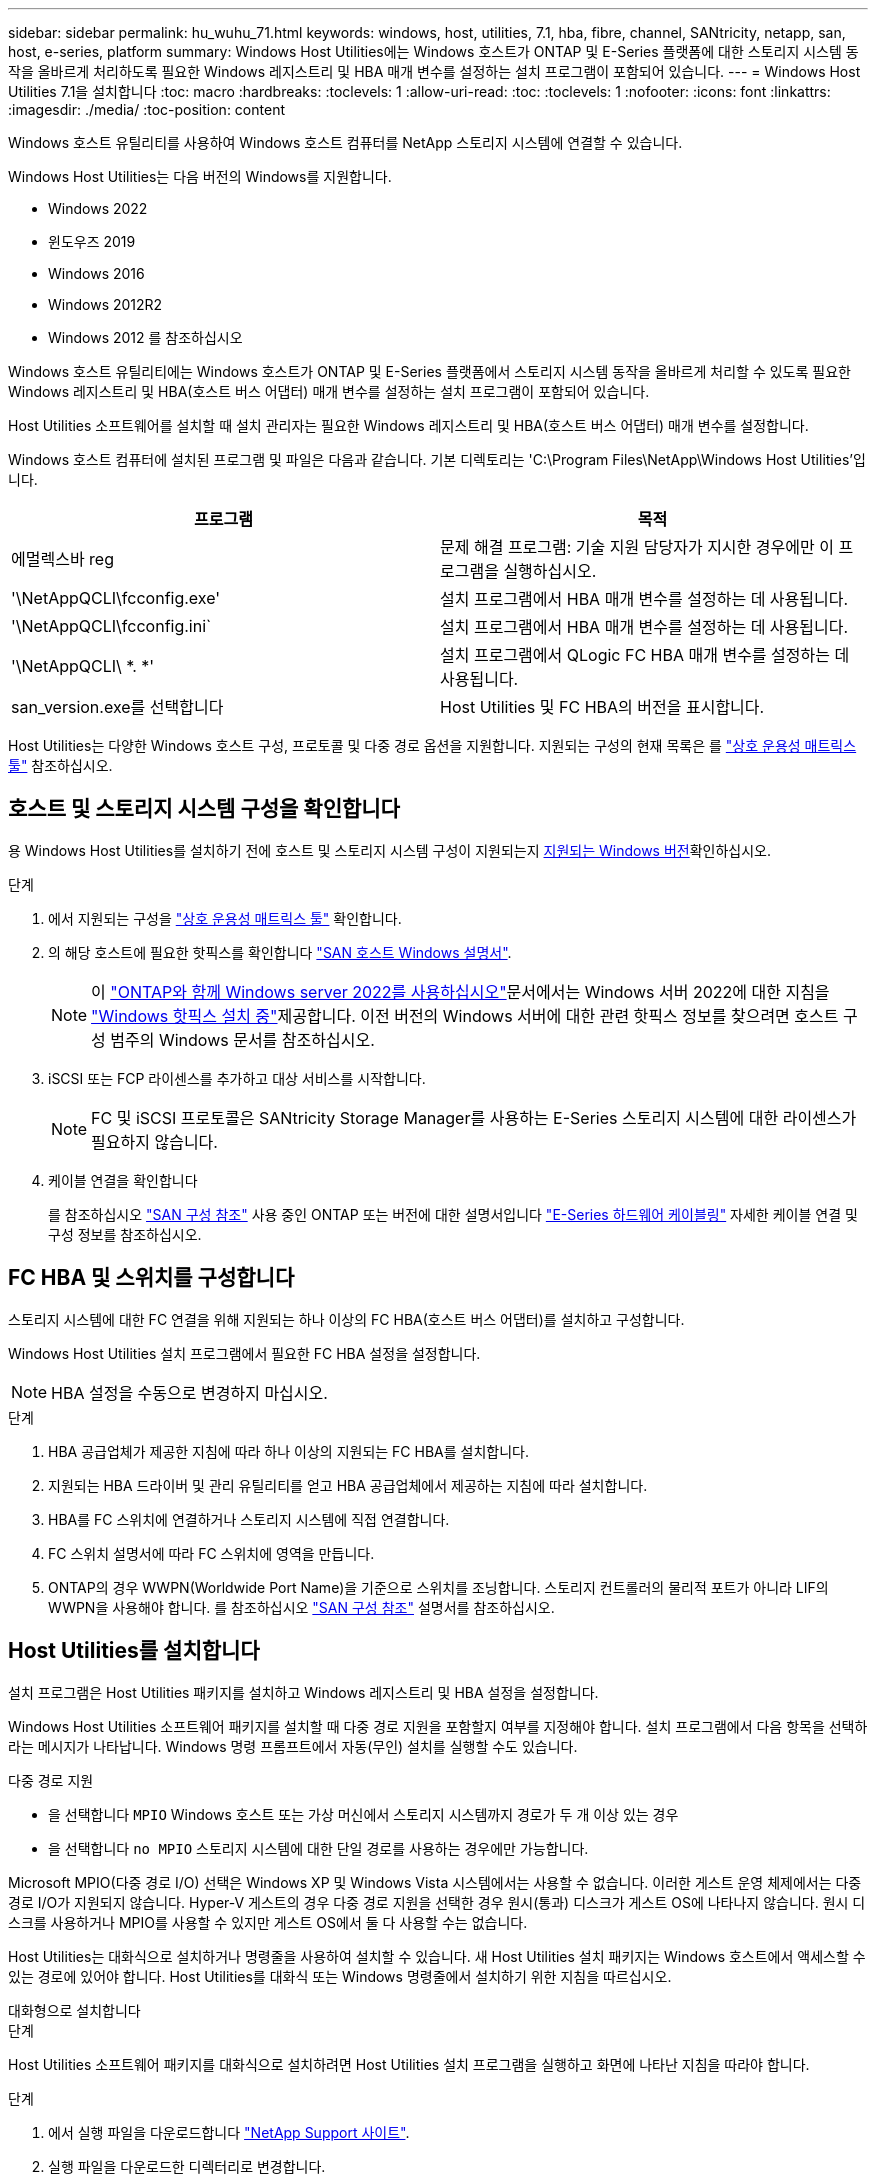 ---
sidebar: sidebar 
permalink: hu_wuhu_71.html 
keywords: windows, host, utilities, 7.1, hba, fibre, channel, SANtricity, netapp, san, host, e-series, platform 
summary: Windows Host Utilities에는 Windows 호스트가 ONTAP 및 E-Series 플랫폼에 대한 스토리지 시스템 동작을 올바르게 처리하도록 필요한 Windows 레지스트리 및 HBA 매개 변수를 설정하는 설치 프로그램이 포함되어 있습니다. 
---
= Windows Host Utilities 7.1을 설치합니다
:toc: macro
:hardbreaks:
:toclevels: 1
:allow-uri-read: 
:toc: 
:toclevels: 1
:nofooter: 
:icons: font
:linkattrs: 
:imagesdir: ./media/
:toc-position: content


[role="lead"]
Windows 호스트 유틸리티를 사용하여 Windows 호스트 컴퓨터를 NetApp 스토리지 시스템에 연결할 수 있습니다.

Windows Host Utilities는 다음 버전의 Windows를 지원합니다.

* Windows 2022
* 윈도우즈 2019
* Windows 2016
* Windows 2012R2
* Windows 2012 를 참조하십시오


Windows 호스트 유틸리티에는 Windows 호스트가 ONTAP 및 E-Series 플랫폼에서 스토리지 시스템 동작을 올바르게 처리할 수 있도록 필요한 Windows 레지스트리 및 HBA(호스트 버스 어댑터) 매개 변수를 설정하는 설치 프로그램이 포함되어 있습니다.

Host Utilities 소프트웨어를 설치할 때 설치 관리자는 필요한 Windows 레지스트리 및 HBA(호스트 버스 어댑터) 매개 변수를 설정합니다.

Windows 호스트 컴퓨터에 설치된 프로그램 및 파일은 다음과 같습니다. 기본 디렉토리는 'C:\Program Files\NetApp\Windows Host Utilities'입니다.

|===
| 프로그램 | 목적 


| 에멀렉스바 reg | 문제 해결 프로그램: 기술 지원 담당자가 지시한 경우에만 이 프로그램을 실행하십시오. 


| '\NetAppQCLI\fcconfig.exe' | 설치 프로그램에서 HBA 매개 변수를 설정하는 데 사용됩니다. 


| '\NetAppQCLI\fcconfig.ini` | 설치 프로그램에서 HBA 매개 변수를 설정하는 데 사용됩니다. 


| '\NetAppQCLI\ *. *' | 설치 프로그램에서 QLogic FC HBA 매개 변수를 설정하는 데 사용됩니다. 


| san_version.exe를 선택합니다 | Host Utilities 및 FC HBA의 버전을 표시합니다. 
|===
Host Utilities는 다양한 Windows 호스트 구성, 프로토콜 및 다중 경로 옵션을 지원합니다. 지원되는 구성의 현재 목록은 를 https://mysupport.netapp.com/matrix/["상호 운용성 매트릭스 툴"^] 참조하십시오.



== 호스트 및 스토리지 시스템 구성을 확인합니다

용 Windows Host Utilities를 설치하기 전에 호스트 및 스토리지 시스템 구성이 지원되는지 <<supported-windows-versions-71,지원되는 Windows 버전>>확인하십시오.

.단계
. 에서 지원되는 구성을 http://mysupport.netapp.com/matrix["상호 운용성 매트릭스 툴"^] 확인합니다.
. 의 해당 호스트에 필요한 핫픽스를 확인합니다 link:https://docs.netapp.com/us-en/ontap-sanhost/index.html["SAN 호스트 Windows 설명서"].
+

NOTE: 이 link:https://docs.netapp.com/us-en/ontap-sanhost/hu_windows_2022.html["ONTAP와 함께 Windows server 2022를 사용하십시오"]문서에서는 Windows 서버 2022에 대한 지침을 link:https://docs.netapp.com/us-en/ontap-sanhost/hu_windows_2022.html#installing-windows-hotfixes["Windows 핫픽스 설치 중"]제공합니다. 이전 버전의 Windows 서버에 대한 관련 핫픽스 정보를 찾으려면 호스트 구성 범주의 Windows 문서를 참조하십시오.

. iSCSI 또는 FCP 라이센스를 추가하고 대상 서비스를 시작합니다.
+

NOTE: FC 및 iSCSI 프로토콜은 SANtricity Storage Manager를 사용하는 E-Series 스토리지 시스템에 대한 라이센스가 필요하지 않습니다.

. 케이블 연결을 확인합니다
+
를 참조하십시오 https://docs.netapp.com/us-en/ontap/san-config/index.html["SAN 구성 참조"^] 사용 중인 ONTAP 또는 버전에 대한 설명서입니다 https://docs.netapp.com/us-en/e-series/install-hw-cabling/index.html["E-Series 하드웨어 케이블링"^] 자세한 케이블 연결 및 구성 정보를 참조하십시오.





== FC HBA 및 스위치를 구성합니다

스토리지 시스템에 대한 FC 연결을 위해 지원되는 하나 이상의 FC HBA(호스트 버스 어댑터)를 설치하고 구성합니다.

Windows Host Utilities 설치 프로그램에서 필요한 FC HBA 설정을 설정합니다.


NOTE: HBA 설정을 수동으로 변경하지 마십시오.

.단계
. HBA 공급업체가 제공한 지침에 따라 하나 이상의 지원되는 FC HBA를 설치합니다.
. 지원되는 HBA 드라이버 및 관리 유틸리티를 얻고 HBA 공급업체에서 제공하는 지침에 따라 설치합니다.
. HBA를 FC 스위치에 연결하거나 스토리지 시스템에 직접 연결합니다.
. FC 스위치 설명서에 따라 FC 스위치에 영역을 만듭니다.
. ONTAP의 경우 WWPN(Worldwide Port Name)을 기준으로 스위치를 조닝합니다. 스토리지 컨트롤러의 물리적 포트가 아니라 LIF의 WWPN을 사용해야 합니다. 를 참조하십시오 https://docs.netapp.com/us-en/ontap/san-config/index.html["SAN 구성 참조"^] 설명서를 참조하십시오.




== Host Utilities를 설치합니다

설치 프로그램은 Host Utilities 패키지를 설치하고 Windows 레지스트리 및 HBA 설정을 설정합니다.

Windows Host Utilities 소프트웨어 패키지를 설치할 때 다중 경로 지원을 포함할지 여부를 지정해야 합니다. 설치 프로그램에서 다음 항목을 선택하라는 메시지가 나타납니다. Windows 명령 프롬프트에서 자동(무인) 설치를 실행할 수도 있습니다.

.다중 경로 지원
* 을 선택합니다 `MPIO` Windows 호스트 또는 가상 머신에서 스토리지 시스템까지 경로가 두 개 이상 있는 경우
* 을 선택합니다 `no MPIO` 스토리지 시스템에 대한 단일 경로를 사용하는 경우에만 가능합니다.


Microsoft MPIO(다중 경로 I/O) 선택은 Windows XP 및 Windows Vista 시스템에서는 사용할 수 없습니다. 이러한 게스트 운영 체제에서는 다중 경로 I/O가 지원되지 않습니다. Hyper-V 게스트의 경우 다중 경로 지원을 선택한 경우 원시(통과) 디스크가 게스트 OS에 나타나지 않습니다. 원시 디스크를 사용하거나 MPIO를 사용할 수 있지만 게스트 OS에서 둘 다 사용할 수는 없습니다.

Host Utilities는 대화식으로 설치하거나 명령줄을 사용하여 설치할 수 있습니다. 새 Host Utilities 설치 패키지는 Windows 호스트에서 액세스할 수 있는 경로에 있어야 합니다. Host Utilities를 대화식 또는 Windows 명령줄에서 설치하기 위한 지침을 따르십시오.

[role="tabbed-block"]
====
.대화형으로 설치합니다
--
.단계
Host Utilities 소프트웨어 패키지를 대화식으로 설치하려면 Host Utilities 설치 프로그램을 실행하고 화면에 나타난 지침을 따라야 합니다.

.단계
. 에서 실행 파일을 다운로드합니다 https://mysupport.netapp.com/site/products/all/details/hostutilities/downloads-tab/download/61343/7.1/downloads["NetApp Support 사이트"^].
. 실행 파일을 다운로드한 디렉터리로 변경합니다.
. 'NetApp_Windows_HOST_UTPITECTS_7.1_x64' 파일을 실행하고 화면의 지시를 따릅니다.
. 메시지가 나타나면 Windows 호스트를 재부팅합니다.


--
.명령줄에서 설치합니다
--
Windows 명령 프롬프트에 적절한 명령을 입력하여 Host Utilities의 자동(무인) 설치를 수행할 수 있습니다. 설치가 완료되면 시스템이 자동으로 재부팅됩니다.

.단계
. Windows 명령 프롬프트에서 다음 명령을 입력합니다.
+
Msiexec /i installer.msi /quiet 다중경로 = {0|1} [INSTALLDIR=inst_path]'

+
** `installer` 의 이름입니다 `.msi` CPU 아키텍처용 파일입니다
** 다중 경로 는 MPIO 지원이 설치되었는지 여부를 지정합니다. 허용되는 값은 아니요의 경우 "0", yes의 경우 "1"입니다
** inst_path는 Host Utilities 파일이 설치된 경로입니다. 기본 경로는 'C:\Program Files\NetApp\Windows Host Utilities\'입니다.





NOTE: 로깅 및 기타 기능에 대한 표준 MSI(Microsoft Installer) 옵션을 보려면 를 입력합니다 `msiexec /help` Windows 명령 프롬프트에서. 예를 들어, 'msiexec /i install.msi /quiet /l*v <install.log> LOGVERBOSE=1' 명령은 로깅 정보를 표시합니다.

--
====